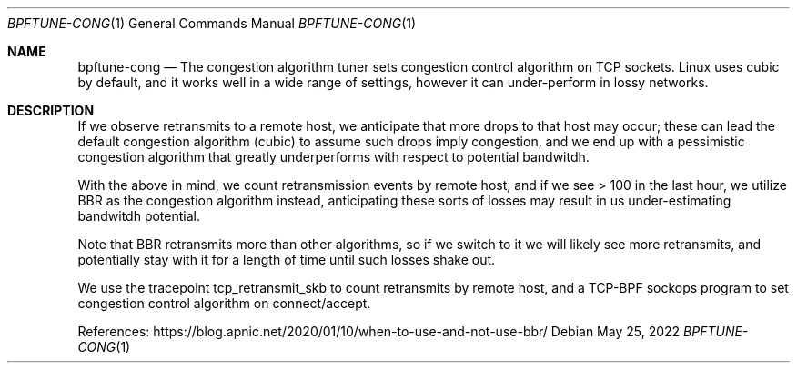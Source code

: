 .Dd May 25, 2022
.Dt BPFTUNE-CONG 1
.Os
.Sh NAME
.Nm bpftune-cong
.Nd The congestion algorithm tuner sets congestion control algorithm on TCP sockets.  Linux uses cubic by default, and it works well in a wide range of settings, however it can under-perform in lossy networks.
.Pp
.Sh DESCRIPTION
If we observe retransmits to a remote host, we anticipate that more drops
to that host may occur; these can lead the default congestion algorithm
(cubic) to assume such drops imply congestion, and we end up with a
pessimistic congestion algorithm that greatly underperforms with respect
to potential bandwitdh.
.Pp
With the above in mind, we count retransmission events by remote host,
and if we see > 100 in the last hour, we utilize BBR as the congestion
algorithm instead, anticipating these sorts of losses may result in
us under-estimating bandwitdh potential.
.Pp
Note that BBR retransmits more than other algorithms, so if we switch
to it we will likely see more retransmits, and potentially stay with
it for a length of time until such losses shake out.
.Pp
We use the tracepoint tcp_retransmit_skb to count retransmits by
remote host, and a TCP-BPF sockops program to set congestion control
algorithm on connect/accept.
.Pp
References: https://blog.apnic.net/2020/01/10/when-to-use-and-not-use-bbr/
